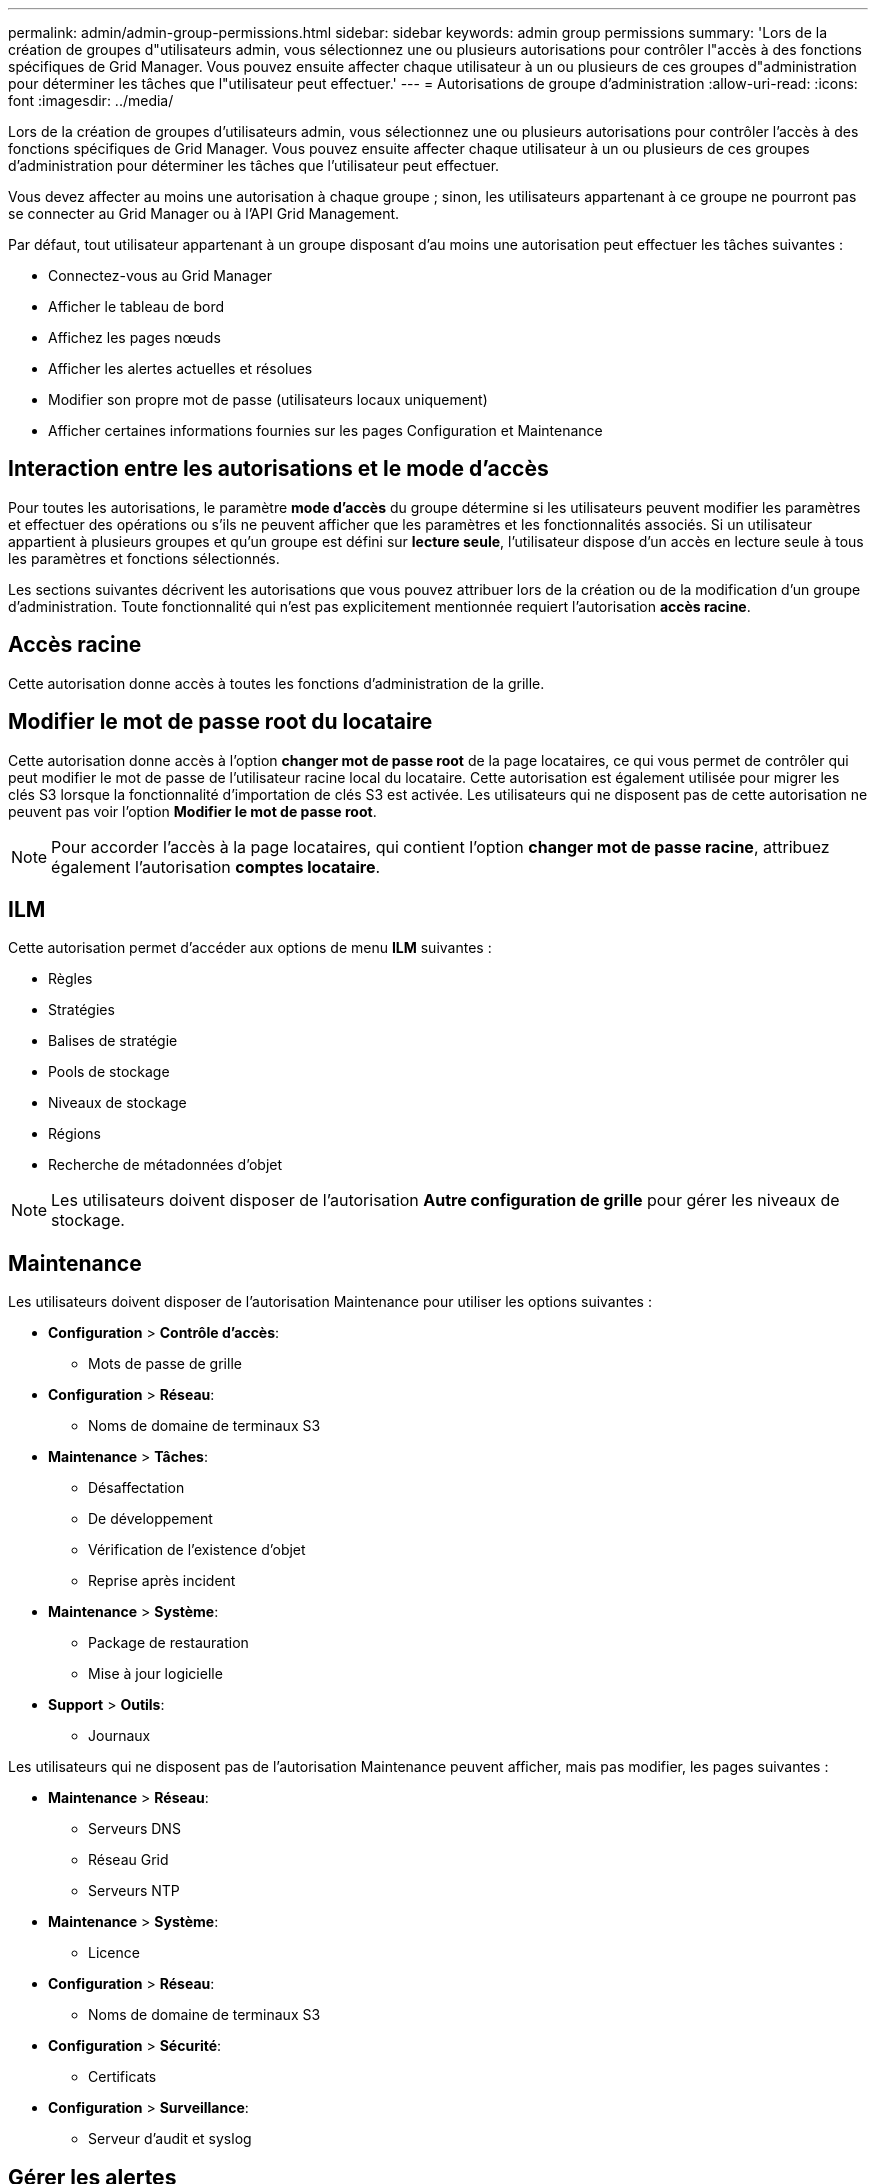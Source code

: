 ---
permalink: admin/admin-group-permissions.html 
sidebar: sidebar 
keywords: admin group permissions 
summary: 'Lors de la création de groupes d"utilisateurs admin, vous sélectionnez une ou plusieurs autorisations pour contrôler l"accès à des fonctions spécifiques de Grid Manager. Vous pouvez ensuite affecter chaque utilisateur à un ou plusieurs de ces groupes d"administration pour déterminer les tâches que l"utilisateur peut effectuer.' 
---
= Autorisations de groupe d'administration
:allow-uri-read: 
:icons: font
:imagesdir: ../media/


[role="lead"]
Lors de la création de groupes d'utilisateurs admin, vous sélectionnez une ou plusieurs autorisations pour contrôler l'accès à des fonctions spécifiques de Grid Manager. Vous pouvez ensuite affecter chaque utilisateur à un ou plusieurs de ces groupes d'administration pour déterminer les tâches que l'utilisateur peut effectuer.

Vous devez affecter au moins une autorisation à chaque groupe ; sinon, les utilisateurs appartenant à ce groupe ne pourront pas se connecter au Grid Manager ou à l'API Grid Management.

Par défaut, tout utilisateur appartenant à un groupe disposant d'au moins une autorisation peut effectuer les tâches suivantes :

* Connectez-vous au Grid Manager
* Afficher le tableau de bord
* Affichez les pages nœuds
* Afficher les alertes actuelles et résolues
* Modifier son propre mot de passe (utilisateurs locaux uniquement)
* Afficher certaines informations fournies sur les pages Configuration et Maintenance




== Interaction entre les autorisations et le mode d'accès

Pour toutes les autorisations, le paramètre *mode d'accès* du groupe détermine si les utilisateurs peuvent modifier les paramètres et effectuer des opérations ou s'ils ne peuvent afficher que les paramètres et les fonctionnalités associés. Si un utilisateur appartient à plusieurs groupes et qu'un groupe est défini sur *lecture seule*, l'utilisateur dispose d'un accès en lecture seule à tous les paramètres et fonctions sélectionnés.

Les sections suivantes décrivent les autorisations que vous pouvez attribuer lors de la création ou de la modification d'un groupe d'administration. Toute fonctionnalité qui n'est pas explicitement mentionnée requiert l'autorisation *accès racine*.



== Accès racine

Cette autorisation donne accès à toutes les fonctions d'administration de la grille.



== Modifier le mot de passe root du locataire

Cette autorisation donne accès à l'option *changer mot de passe root* de la page locataires, ce qui vous permet de contrôler qui peut modifier le mot de passe de l'utilisateur racine local du locataire. Cette autorisation est également utilisée pour migrer les clés S3 lorsque la fonctionnalité d'importation de clés S3 est activée. Les utilisateurs qui ne disposent pas de cette autorisation ne peuvent pas voir l'option *Modifier le mot de passe root*.


NOTE: Pour accorder l'accès à la page locataires, qui contient l'option *changer mot de passe racine*, attribuez également l'autorisation *comptes locataire*.



== ILM

Cette autorisation permet d'accéder aux options de menu *ILM* suivantes :

* Règles
* Stratégies
* Balises de stratégie
* Pools de stockage
* Niveaux de stockage
* Régions
* Recherche de métadonnées d'objet



NOTE: Les utilisateurs doivent disposer de l'autorisation *Autre configuration de grille* pour gérer les niveaux de stockage.



== Maintenance

Les utilisateurs doivent disposer de l'autorisation Maintenance pour utiliser les options suivantes :

* *Configuration* > *Contrôle d'accès*:
+
** Mots de passe de grille


* *Configuration* > *Réseau*:
+
** Noms de domaine de terminaux S3


* *Maintenance* > *Tâches*:
+
** Désaffectation
** De développement
** Vérification de l'existence d'objet
** Reprise après incident


* *Maintenance* > *Système*:
+
** Package de restauration
** Mise à jour logicielle


* *Support* > *Outils*:
+
** Journaux




Les utilisateurs qui ne disposent pas de l'autorisation Maintenance peuvent afficher, mais pas modifier, les pages suivantes :

* *Maintenance* > *Réseau*:
+
** Serveurs DNS
** Réseau Grid
** Serveurs NTP


* *Maintenance* > *Système*:
+
** Licence


* *Configuration* > *Réseau*:
+
** Noms de domaine de terminaux S3


* *Configuration* > *Sécurité*:
+
** Certificats


* *Configuration* > *Surveillance*:
+
** Serveur d'audit et syslog






== Gérer les alertes

Cette autorisation donne accès aux options de gestion des alertes. Les utilisateurs doivent disposer de cette autorisation pour gérer les silences, les notifications d'alerte et les règles d'alerte.



== Interrogation de metrics

Cette autorisation permet d'accéder aux éléments suivants :

* *Assistance* > *Outils* > Page *Métriques*
* Requêtes de metrics Prometheus personnalisées à l'aide de la section *Metrics* de l'API de gestion de grille
* Cartes de tableau de bord de Grid Manager qui contiennent des metrics




== Recherche de métadonnées d'objet

Cette autorisation permet d'accéder à la page *ILM* > *recherche de métadonnées objet*.



== Autre configuration de grille

Cette autorisation donne accès à ces options de configuration de grille supplémentaires :

* *ILM* :
+
** Niveaux de stockage


* *Configuration* > *Système*:
* *Support* > *Autre*:
+
** Coût des liens






== Administrateur de l'appliance de stockage

Cette autorisation permet :

* Accès à E-Series SANtricity System Manager sur les appliances de stockage via le gestionnaire de grid.
* Possibilité d'effectuer des tâches de dépannage et de maintenance dans l'onglet gérer les lecteurs pour les appliances prenant en charge ces opérations.




== Comptes de locataires

Cette autorisation permet de :

* Accédez à la page tenants, où vous pouvez créer, modifier et supprimer des comptes de tenant
* Afficher les stratégies de classification du trafic existantes
* Affichez les cartes du tableau de bord Grid Manager qui contiennent les détails du locataire

